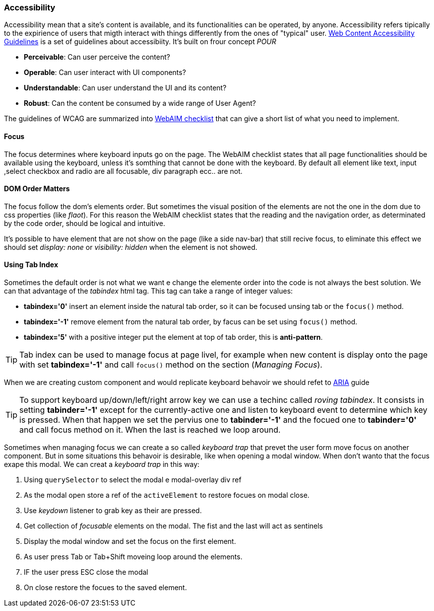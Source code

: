 === Accessibility

Accessibility mean that a site's content is available, and its functionalities can be operated, by anyone.
Accessibility refers tipically to the expirience of users that migth interact with things differently from the 
ones of "typical" user.
https://www.w3.org/TR/WCAG20/[Web Content Accessibility Guidelines] is a set of guidelines about accessibiity.
It's built on frour concept _POUR_

* *Perceivable*: Can user perceive the content?
* *Operable*: Can user interact with UI components?
* *Understandable*: Can user understand the UI and its content?
* *Robust*: Can the content be consumed by a wide range of User Agent?

The guidelines of WCAG are summarized into http://webaim.org/standards/wcag/checklist[WebAIM checklist] that can give 
a short list of what you need to implement.

==== Focus

The focus determines where keyboard inputs go on the page. The WebAIM checklist states that all page 
functionalities should be available using the keyboard, unless it's somthing that cannot be done with the keyboard.
By default all element like text, input ,select checkbox and radio are all focusable, div paragraph ecc.. are not.

==== DOM Order Matters

The focus follow the dom's elements order. But sometimes the visual position of the elements are not the one
in the dom due to css properties (like _flaot_). For this reason the WebAIM checklist states that the reading and 
the navigation order, as determinated by the code order, should be logical and intuitive.

It's possible to have element that are not show on the page (like a side nav-bar) that still recive focus, to eliminate this effect
we should set _display: none_ or _visibility: hidden_ when the element is not showed.

==== Using Tab Index

Sometimes the default order is not what we want e change the elemente order into the code is not
always the best solution. We can that advantage of the _tabindex_ html tag. This tag can take a range of
integer values: 
 
* *tabindex='0'* insert an element inside the natural tab order, so it can be focused unsing tab or the `focus()` method.
* *tabindex='-1'* remove element from the natural tab order, by facus can be set using `focus()` method.
* *tabindex='5'* with a positive integer put the element at top of tab order, this is *anti-pattern*.

TIP: Tab index can be used to manage focus at page livel, for example when new content is display onto the page with set *tabindex='-1'*
and call `focus()` method on the section (_Managing Focus_).

When we are creating custom component and would replicate keyboard behavoir we should refet to https://www.w3.org/TR/wai-aria-practices/[ARIA] guide

TIP: To support keyboard up/down/left/right arrow key we can use a techinc called _roving tabindex_. It consists in setting *tabinder='-1'* except 
for the currently-active one and listen to keyboard event to determine which key is pressed. When that happen we set the pervius one to *tabinder='-1'*
and the focued one to *tabinder='0'* and call focus method on it. When the last is reached we loop around.

Sometimes when managing focus we can create a so called _keyboard trap_  that prevet the user form move focus on another component. But in some situations
this behavoir is desirable, like when opening a modal window. When don't wanto that the focus exape this modal. We can creat a _keyboard trap_ in this way:
 
1. Using `querySelector` to select the modal e modal-overlay div ref
2. As the modal open store a ref of the `activeElement` to restore focues on modal close.
3. Use _keydown_ listener to grab key as their are pressed.
4. Get collection of _focusable_ elements on the modal. The fist and the last will act as sentinels
5. Display the modal window and set the focus on the first element.
6. As user press Tab or Tab+Shift moveing loop around the elements.
7. IF the user press ESC close the modal 
8. On close restore the focues to the saved element.






